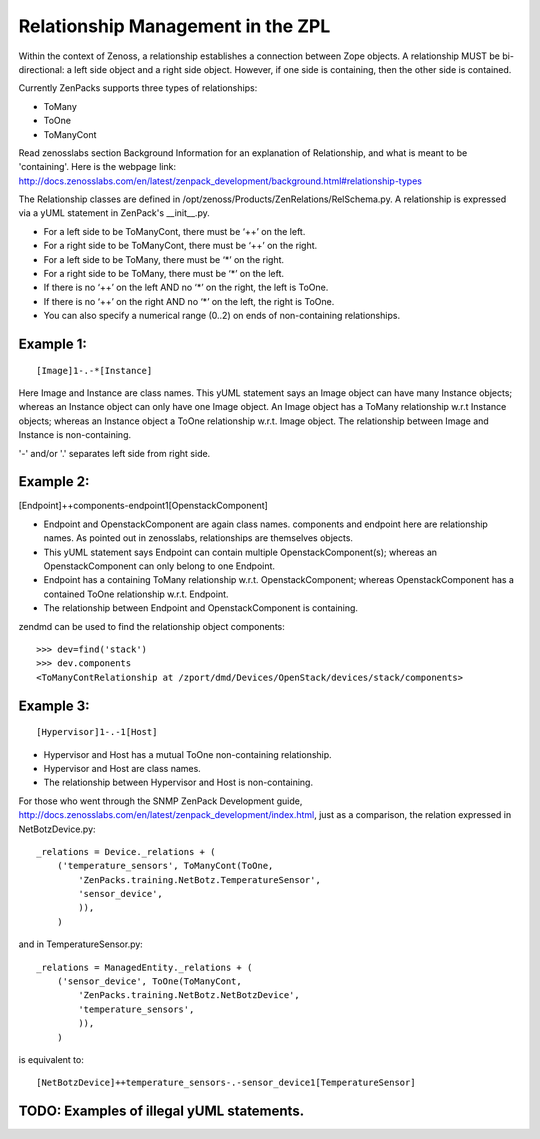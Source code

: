 ==============================================================================
Relationship Management in the ZPL
==============================================================================

Within the context of Zenoss, a relationship establishes a connection between
Zope objects. A relationship MUST be bi-directional: a left side object and a
right side object. However, if one side is containing, then the other side is
contained.

Currently ZenPacks supports three types of relationships:

* ToMany
* ToOne
* ToManyCont

Read zenosslabs section Background Information for an explanation of Relationship,
and what is meant to be 'containing'. Here is the webpage link:
http://docs.zenosslabs.com/en/latest/zenpack_development/background.html#relationship-types

The Relationship classes are defined in /opt/zenoss/Products/ZenRelations/RelSchema.py.
A relationship is expressed via a yUML statement in ZenPack's __init__.py.

* For a left side to be ToManyCont, there must be ‘++’ on the left.
* For a right side to be ToManyCont, there must be ‘++’ on the right.

* For a left side to be ToMany, there must be ‘*’ on the right.
* For a right side to be ToMany, there must be ‘*’ on the left.

* If there is no ‘++’ on the left AND no ‘*’ on the right, the left is ToOne.
* If there is no ‘++’ on the right AND no ‘*’ on the left, the right is ToOne.

* You can also specify a numerical range (0..2) on ends of non-containing 
  relationships.

Example 1:
-----------------------------------------------------------------

:: 

    [Image]1-.-*[Instance]

Here Image and Instance are class names.
This yUML statement says an Image object can have many Instance objects;
whereas an Instance object can only have one Image object.
An Image object has a ToMany relationship w.r.t Instance objects;
whereas an Instance object a ToOne relationship w.r.t. Image object.
The relationship between Image and Instance is non-containing.

'-' and/or '.' separates left side from right side.


Example 2:
------------------------------------------------------------------

[Endpoint]++components-endpoint1[OpenstackComponent]

* Endpoint and OpenstackComponent are again class names.
  components and endpoint here are relationship names. As pointed out in
  zenosslabs, relationships are themselves objects.

* This yUML statement says Endpoint can contain multiple OpenstackComponent(s);
  whereas an OpenstackComponent can only belong to one Endpoint.

* Endpoint has a containing ToMany relationship w.r.t.
  OpenstackComponent; whereas OpenstackComponent has a contained ToOne
  relationship w.r.t. Endpoint.
* The relationship between Endpoint and OpenstackComponent is containing.

zendmd can be used to find the relationship object components::

   >>> dev=find('stack')
   >>> dev.components
   <ToManyContRelationship at /zport/dmd/Devices/OpenStack/devices/stack/components>

Example 3:
---------------------------------------------------------------------

::

    [Hypervisor]1-.-1[Host]

* Hypervisor and Host has a mutual ToOne non-containing relationship.
* Hypervisor and Host are class names.
* The relationship between Hypervisor and Host is non-containing.

For those who went through the SNMP ZenPack Development guide,
http://docs.zenosslabs.com/en/latest/zenpack_development/index.html,
just as a comparison, the relation expressed in NetBotzDevice.py::

    _relations = Device._relations + (
        ('temperature_sensors', ToManyCont(ToOne,
            'ZenPacks.training.NetBotz.TemperatureSensor',
            'sensor_device',
            )),
        )

and in TemperatureSensor.py::

    _relations = ManagedEntity._relations + (
        ('sensor_device', ToOne(ToManyCont,
            'ZenPacks.training.NetBotz.NetBotzDevice',
            'temperature_sensors',
            )),
        )

is equivalent to::

    [NetBotzDevice]++temperature_sensors-.-sensor_device1[TemperatureSensor]


TODO: Examples of illegal yUML statements.
------------------------------------------

